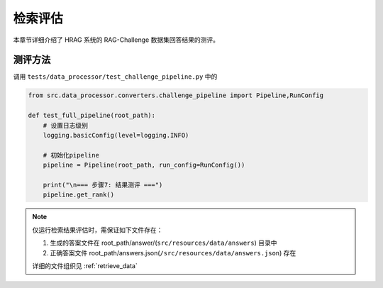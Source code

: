 .. _retrieve_rank:

检索评估
===========

本章节详细介绍了 HRAG 系统的 RAG-Challenge 数据集回答结果的测评。

测评方法
-----------

调用 ``tests/data_processor/test_challenge_pipeline.py`` 中的

.. code-block:: python

    from src.data_processor.converters.challenge_pipeline import Pipeline,RunConfig

    def test_full_pipeline(root_path):
        # 设置日志级别
        logging.basicConfig(level=logging.INFO)
    
        # 初始化pipeline
        pipeline = Pipeline(root_path, run_config=RunConfig())
    
        print("\n=== 步骤7: 结果测评 ===")
        pipeline.get_rank()


.. note::
   仅运行检索结果评估时，需保证如下文件存在：
   
   1. 生成的答案文件在 root_path/answer/(``src/resources/data/answers``) 目录中
   2. 正确答案文件 root_path/answers.json(``/src/resources/data/answers.json``) 存在

   详细的文件组织见 :ref:`retrieve_data`

